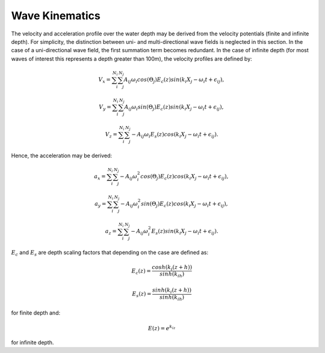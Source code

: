 Wave Kinematics
================

The velocity and acceleration profile over the water depth may be derived from the velocity potentials (finite and infinite depth). For simplicity, the distinction between
uni- and multi-directional wave fields is neglected in this section. In the case of a uni-directional wave field, the first summation term becomes redundant. In the case of infinite
depth (for most waves of interest this represents a depth greater than 100m), the velocity profiles are defined by:

.. math::
   \begin{align}
   V_x = \sum_{i}^{N_i}\sum_{j}^{N_j} A_{ij}\omega_i cos(\Theta_j)E_c(z)sin(k_i X_j - \omega_i t+\epsilon_{ij}),
   \end{align}

.. math::
   \begin{align}
   V_y = \sum_{i}^{N_i}\sum_{j}^{N_j} A_{ij}\omega_i sin(\Theta_j)E_c(z)sin(k_i X_j - \omega_i t+\epsilon_{ij}),
   \end{align}

.. math::
   \begin{align}
   V_z = \sum_{i}^{N_i}\sum_{j}^{N_j} -A_{ij}\omega_i E_s(z)cos(k_i X_j - \omega_i t+\epsilon_{ij}).
   \end{align}

Hence, the acceleration may be derived:

.. math::
   \begin{align}
   a_x = \sum_{i}^{N_i}\sum_{j}^{N_j} -A_{ij}\omega_i^2 cos(\Theta_j)E_c(z)cos(k_i X_j - \omega_i t+\epsilon_{ij}),
   \end{align}

.. math::
   \begin{align}
   a_y = \sum_{i}^{N_i}\sum_{j}^{N_j} -A_{ij}\omega_i^2 sin(\Theta_j)E_c(z)cos(k_i X_j - \omega_i t+\epsilon_{ij}),
   \end{align}

.. math::
   \begin{align}
   a_z = \sum_{i}^{N_i}\sum_{j}^{N_j} -A_{ij}\omega_i^2 E_s(z)sin(k_i X_j - \omega_i t+\epsilon_{ij}).
   \end{align}

:math:`E_c` and :math:`E_s` are depth scaling factors that depending on the case are defined as:

.. math::
   \begin{align}
   E_c(z) = \frac{cosh(k_i(z+h))}{sinh(k_ih)}
   \end{align}
.. math::
   \begin{align}
   E_s(z) = \frac{sinh(k_i(z+h))}{sinh(k_ih)}
   \end{align}

for finite depth and:

.. math::
   \begin{align}
   E(z) = e^{k_iz}
   \end{align}

for infinite depth.


.. footbibliography::
